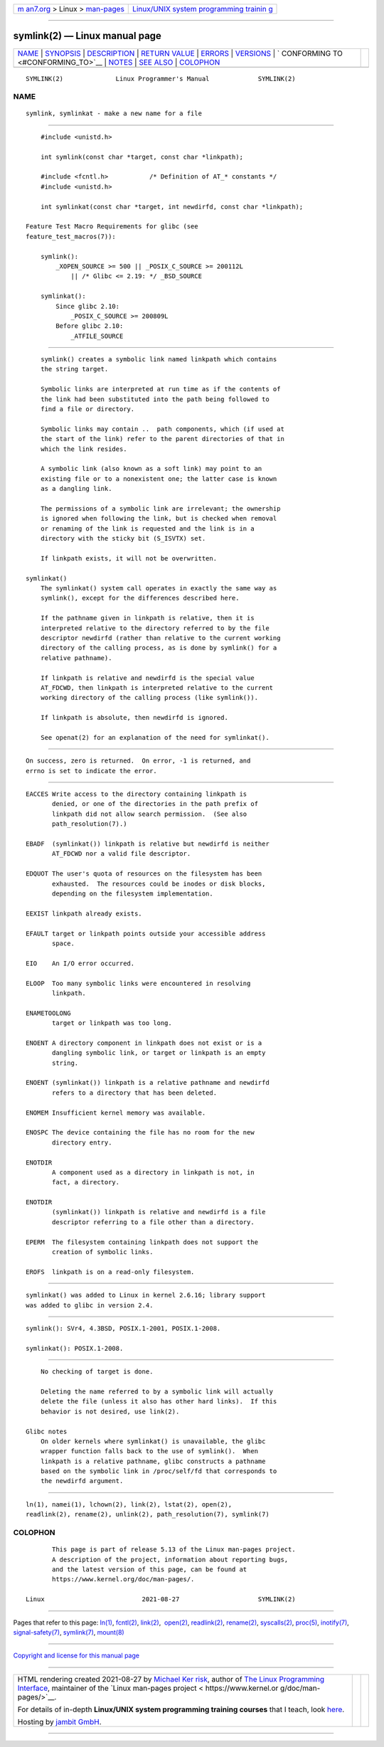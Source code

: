 .. container:: page-top

.. container:: nav-bar

   +----------------------------------+----------------------------------+
   | `m                               | `Linux/UNIX system programming   |
   | an7.org <../../../index.html>`__ | trainin                          |
   | > Linux >                        | g <http://man7.org/training/>`__ |
   | `man-pages <../index.html>`__    |                                  |
   +----------------------------------+----------------------------------+

--------------

symlink(2) — Linux manual page
==============================

+-----------------------------------+-----------------------------------+
| `NAME <#NAME>`__ \|               |                                   |
| `SYNOPSIS <#SYNOPSIS>`__ \|       |                                   |
| `DESCRIPTION <#DESCRIPTION>`__ \| |                                   |
| `RETURN VALUE <#RETURN_VALUE>`__  |                                   |
| \| `ERRORS <#ERRORS>`__ \|        |                                   |
| `VERSIONS <#VERSIONS>`__ \|       |                                   |
| `                                 |                                   |
| CONFORMING TO <#CONFORMING_TO>`__ |                                   |
| \| `NOTES <#NOTES>`__ \|          |                                   |
| `SEE ALSO <#SEE_ALSO>`__ \|       |                                   |
| `COLOPHON <#COLOPHON>`__          |                                   |
+-----------------------------------+-----------------------------------+
| .. container:: man-search-box     |                                   |
+-----------------------------------+-----------------------------------+

::

   SYMLINK(2)              Linux Programmer's Manual             SYMLINK(2)

NAME
-------------------------------------------------

::

          symlink, symlinkat - make a new name for a file


---------------------------------------------------------

::

          #include <unistd.h>

          int symlink(const char *target, const char *linkpath);

          #include <fcntl.h>           /* Definition of AT_* constants */
          #include <unistd.h>

          int symlinkat(const char *target, int newdirfd, const char *linkpath);

      Feature Test Macro Requirements for glibc (see
      feature_test_macros(7)):

          symlink():
              _XOPEN_SOURCE >= 500 || _POSIX_C_SOURCE >= 200112L
                  || /* Glibc <= 2.19: */ _BSD_SOURCE

          symlinkat():
              Since glibc 2.10:
                  _POSIX_C_SOURCE >= 200809L
              Before glibc 2.10:
                  _ATFILE_SOURCE


---------------------------------------------------------------

::

          symlink() creates a symbolic link named linkpath which contains
          the string target.

          Symbolic links are interpreted at run time as if the contents of
          the link had been substituted into the path being followed to
          find a file or directory.

          Symbolic links may contain ..  path components, which (if used at
          the start of the link) refer to the parent directories of that in
          which the link resides.

          A symbolic link (also known as a soft link) may point to an
          existing file or to a nonexistent one; the latter case is known
          as a dangling link.

          The permissions of a symbolic link are irrelevant; the ownership
          is ignored when following the link, but is checked when removal
          or renaming of the link is requested and the link is in a
          directory with the sticky bit (S_ISVTX) set.

          If linkpath exists, it will not be overwritten.

      symlinkat()
          The symlinkat() system call operates in exactly the same way as
          symlink(), except for the differences described here.

          If the pathname given in linkpath is relative, then it is
          interpreted relative to the directory referred to by the file
          descriptor newdirfd (rather than relative to the current working
          directory of the calling process, as is done by symlink() for a
          relative pathname).

          If linkpath is relative and newdirfd is the special value
          AT_FDCWD, then linkpath is interpreted relative to the current
          working directory of the calling process (like symlink()).

          If linkpath is absolute, then newdirfd is ignored.

          See openat(2) for an explanation of the need for symlinkat().


-----------------------------------------------------------------

::

          On success, zero is returned.  On error, -1 is returned, and
          errno is set to indicate the error.


-----------------------------------------------------

::

          EACCES Write access to the directory containing linkpath is
                 denied, or one of the directories in the path prefix of
                 linkpath did not allow search permission.  (See also
                 path_resolution(7).)

          EBADF  (symlinkat()) linkpath is relative but newdirfd is neither
                 AT_FDCWD nor a valid file descriptor.

          EDQUOT The user's quota of resources on the filesystem has been
                 exhausted.  The resources could be inodes or disk blocks,
                 depending on the filesystem implementation.

          EEXIST linkpath already exists.

          EFAULT target or linkpath points outside your accessible address
                 space.

          EIO    An I/O error occurred.

          ELOOP  Too many symbolic links were encountered in resolving
                 linkpath.

          ENAMETOOLONG
                 target or linkpath was too long.

          ENOENT A directory component in linkpath does not exist or is a
                 dangling symbolic link, or target or linkpath is an empty
                 string.

          ENOENT (symlinkat()) linkpath is a relative pathname and newdirfd
                 refers to a directory that has been deleted.

          ENOMEM Insufficient kernel memory was available.

          ENOSPC The device containing the file has no room for the new
                 directory entry.

          ENOTDIR
                 A component used as a directory in linkpath is not, in
                 fact, a directory.

          ENOTDIR
                 (symlinkat()) linkpath is relative and newdirfd is a file
                 descriptor referring to a file other than a directory.

          EPERM  The filesystem containing linkpath does not support the
                 creation of symbolic links.

          EROFS  linkpath is on a read-only filesystem.


---------------------------------------------------------

::

          symlinkat() was added to Linux in kernel 2.6.16; library support
          was added to glibc in version 2.4.


-------------------------------------------------------------------

::

          symlink(): SVr4, 4.3BSD, POSIX.1-2001, POSIX.1-2008.

          symlinkat(): POSIX.1-2008.


---------------------------------------------------

::

          No checking of target is done.

          Deleting the name referred to by a symbolic link will actually
          delete the file (unless it also has other hard links).  If this
          behavior is not desired, use link(2).

      Glibc notes
          On older kernels where symlinkat() is unavailable, the glibc
          wrapper function falls back to the use of symlink().  When
          linkpath is a relative pathname, glibc constructs a pathname
          based on the symbolic link in /proc/self/fd that corresponds to
          the newdirfd argument.


---------------------------------------------------------

::

          ln(1), namei(1), lchown(2), link(2), lstat(2), open(2),
          readlink(2), rename(2), unlink(2), path_resolution(7), symlink(7)

COLOPHON
---------------------------------------------------------

::

          This page is part of release 5.13 of the Linux man-pages project.
          A description of the project, information about reporting bugs,
          and the latest version of this page, can be found at
          https://www.kernel.org/doc/man-pages/.

   Linux                          2021-08-27                     SYMLINK(2)

--------------

Pages that refer to this page: `ln(1) <../man1/ln.1.html>`__, 
`fcntl(2) <../man2/fcntl.2.html>`__, 
`link(2) <../man2/link.2.html>`__,  `open(2) <../man2/open.2.html>`__, 
`readlink(2) <../man2/readlink.2.html>`__, 
`rename(2) <../man2/rename.2.html>`__, 
`syscalls(2) <../man2/syscalls.2.html>`__, 
`proc(5) <../man5/proc.5.html>`__, 
`inotify(7) <../man7/inotify.7.html>`__, 
`signal-safety(7) <../man7/signal-safety.7.html>`__, 
`symlink(7) <../man7/symlink.7.html>`__, 
`mount(8) <../man8/mount.8.html>`__

--------------

`Copyright and license for this manual
page <../man2/symlink.2.license.html>`__

--------------

.. container:: footer

   +-----------------------+-----------------------+-----------------------+
   | HTML rendering        |                       | |Cover of TLPI|       |
   | created 2021-08-27 by |                       |                       |
   | `Michael              |                       |                       |
   | Ker                   |                       |                       |
   | risk <https://man7.or |                       |                       |
   | g/mtk/index.html>`__, |                       |                       |
   | author of `The Linux  |                       |                       |
   | Programming           |                       |                       |
   | Interface <https:     |                       |                       |
   | //man7.org/tlpi/>`__, |                       |                       |
   | maintainer of the     |                       |                       |
   | `Linux man-pages      |                       |                       |
   | project <             |                       |                       |
   | https://www.kernel.or |                       |                       |
   | g/doc/man-pages/>`__. |                       |                       |
   |                       |                       |                       |
   | For details of        |                       |                       |
   | in-depth **Linux/UNIX |                       |                       |
   | system programming    |                       |                       |
   | training courses**    |                       |                       |
   | that I teach, look    |                       |                       |
   | `here <https://ma     |                       |                       |
   | n7.org/training/>`__. |                       |                       |
   |                       |                       |                       |
   | Hosting by `jambit    |                       |                       |
   | GmbH                  |                       |                       |
   | <https://www.jambit.c |                       |                       |
   | om/index_en.html>`__. |                       |                       |
   +-----------------------+-----------------------+-----------------------+

--------------

.. container:: statcounter

   |Web Analytics Made Easy - StatCounter|

.. |Cover of TLPI| image:: https://man7.org/tlpi/cover/TLPI-front-cover-vsmall.png
   :target: https://man7.org/tlpi/
.. |Web Analytics Made Easy - StatCounter| image:: https://c.statcounter.com/7422636/0/9b6714ff/1/
   :class: statcounter
   :target: https://statcounter.com/
